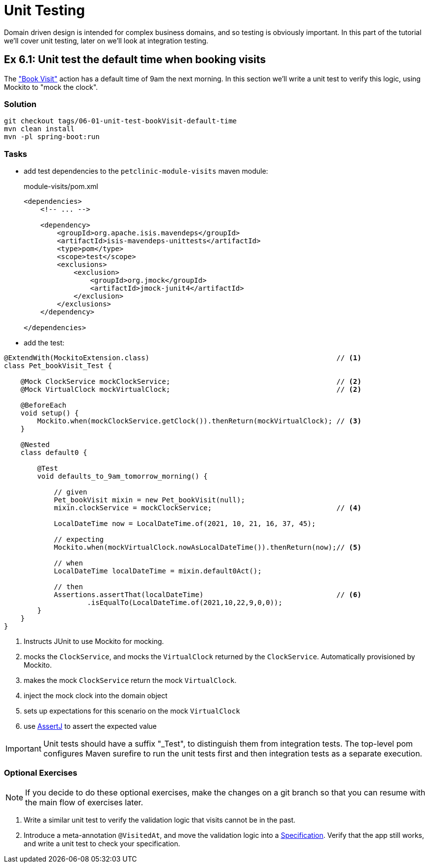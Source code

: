= Unit Testing

:Notice: Licensed to the Apache Software Foundation (ASF) under one or more contributor license agreements. See the NOTICE file distributed with this work for additional information regarding copyright ownership. The ASF licenses this file to you under the Apache License, Version 2.0 (the "License"); you may not use this file except in compliance with the License. You may obtain a copy of the License at. http://www.apache.org/licenses/LICENSE-2.0 . Unless required by applicable law or agreed to in writing, software distributed under the License is distributed on an "AS IS" BASIS, WITHOUT WARRANTIES OR  CONDITIONS OF ANY KIND, either express or implied. See the License for the specific language governing permissions and limitations under the License.

Domain driven design is intended for complex business domains, and so testing is obviously important.
In this part of the tutorial we'll cover unit testing, later on we'll look at integration testing.



[#exercise-6-1-unit-test-the-default-time-when-booking-visits]
== Ex 6.1: Unit test the default time when booking visits

The xref:050-visit-entity.adoc#exercise-5-3-book-visit-action["Book Visit"] action has a default time of 9am the next morning.
In this section we'll write a unit test to verify this logic, using Mockito to "mock the clock".


=== Solution

[source,bash]
----
git checkout tags/06-01-unit-test-bookVisit-default-time
mvn clean install
mvn -pl spring-boot:run
----


=== Tasks

* add test dependencies to the `petclinic-module-visits` maven module:
+
[source,xml]
.module-visits/pom.xml
----
<dependencies>
    <!-- ... -->

    <dependency>
        <groupId>org.apache.isis.mavendeps</groupId>
        <artifactId>isis-mavendeps-unittests</artifactId>
        <type>pom</type>
        <scope>test</scope>
        <exclusions>
            <exclusion>
                <groupId>org.jmock</groupId>
                <artifactId>jmock-junit4</artifactId>
            </exclusion>
        </exclusions>
    </dependency>

</dependencies>
----

* add the test:

[source,java]
----
@ExtendWith(MockitoExtension.class)                                             // <.>
class Pet_bookVisit_Test {

    @Mock ClockService mockClockService;                                        // <.>
    @Mock VirtualClock mockVirtualClock;                                        // <2>

    @BeforeEach
    void setup() {
        Mockito.when(mockClockService.getClock()).thenReturn(mockVirtualClock); // <.>
    }

    @Nested
    class default0 {

        @Test
        void defaults_to_9am_tomorrow_morning() {

            // given
            Pet_bookVisit mixin = new Pet_bookVisit(null);
            mixin.clockService = mockClockService;                              // <.>

            LocalDateTime now = LocalDateTime.of(2021, 10, 21, 16, 37, 45);

            // expecting
            Mockito.when(mockVirtualClock.nowAsLocalDateTime()).thenReturn(now);// <.>

            // when
            LocalDateTime localDateTime = mixin.default0Act();

            // then
            Assertions.assertThat(localDateTime)                                // <.>
                    .isEqualTo(LocalDateTime.of(2021,10,22,9,0,0));
        }
    }
}
----

<.> Instructs JUnit to use Mockito for mocking.
<.> mocks the `ClockService`, and mocks the `VirtualClock` returned by the `ClockService`.
Automatically provisioned by Mockito.
<.> makes the mock `ClockService` return the mock `VirtualClock`.
<.> inject the mock clock into the domain object
<.> sets up expectations for this scenario on the mock `VirtualClock`
<.> use link:http://joel-costigliola.github.io/assertj/[AssertJ] to assert the expected value

IMPORTANT: Unit tests should have a suffix "_Test", to distinguish them from integration tests.
The top-level pom configures Maven surefire to run the unit tests first and then integration tests as a separate execution.

=== Optional Exercises

NOTE: If you decide to do these optional exercises, make the changes on a git branch so that you can resume with the main flow of exercises later.

. Write a similar unit test to verify the validation logic that visits cannot be in the past.

. Introduce a meta-annotation `@VisitedAt`, and move the validation logic into a xref:refguide:applib-classes:spec.adoc#specification[Specification].
Verify that the app still works, and write a unit test to check your specification.
